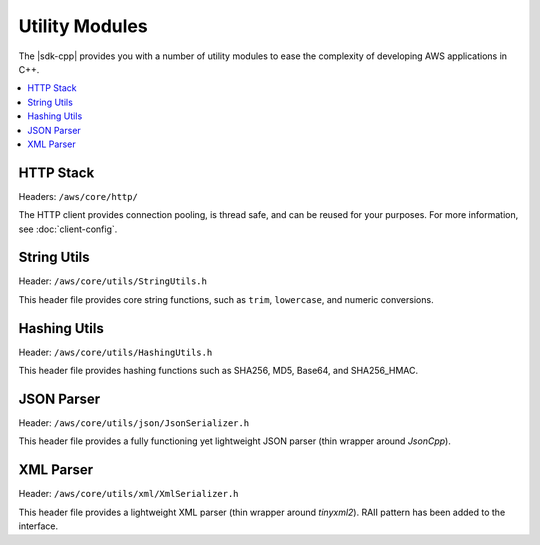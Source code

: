.. Copyright 2010-2016 Amazon.com, Inc. or its affiliates. All Rights Reserved.

   This work is licensed under a Creative Commons Attribution-NonCommercial-ShareAlike 4.0
   International License (the "License"). You may not use this file except in compliance with the
   License. A copy of the License is located at http://creativecommons.org/licenses/by-nc-sa/4.0/.

   This file is distributed on an "AS IS" BASIS, WITHOUT WARRANTIES OR CONDITIONS OF ANY KIND,
   either express or implied. See the License for the specific language governing permissions and
   limitations under the License.

###############
Utility Modules
###############

The |sdk-cpp| provides you with a number of utility modules to ease the complexity of developing AWS
applications in C++.

.. contents::
    :local:
    :depth: 1

HTTP Stack
==========

Headers: ``/aws/core/http/``

The HTTP client provides connection pooling, is thread safe, and can be reused for your purposes.
For more information, see :doc:`client-config`.

String Utils
============

Header: ``/aws/core/utils/StringUtils.h``

This header file provides core string functions, such as ``trim``, ``lowercase``, and numeric
conversions.

Hashing Utils
=============

Header: ``/aws/core/utils/HashingUtils.h``

This header file provides hashing functions such as SHA256, MD5, Base64, and SHA256_HMAC.

JSON Parser
===========

Header: ``/aws/core/utils/json/JsonSerializer.h``

This header file provides a fully functioning yet lightweight JSON parser (thin wrapper around *JsonCpp*).

XML Parser
==========

Header: ``/aws/core/utils/xml/XmlSerializer.h``

This header file provides a lightweight XML parser (thin wrapper around *tinyxml2*). RAII pattern
has been added to the interface.

